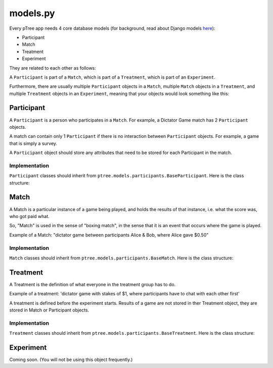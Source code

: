 models.py
*******************



Every pTree app needs 4 core database models 
(for background, read about Django models `here <https://docs.djangoproject.com/en/dev/topics/db/models/>`_):

- Participant
- Match
- Treatment
- Experiment

They are related to each other as follows:

A ``Participant`` is part of a ``Match``, which is part of a ``Treatment``, which is part of an ``Experiment``.

Furthermore, there are usually multiple ``Participant`` objects in a ``Match``, 
multiple ``Match`` objects in a ``Treatment``, 
and multiple ``Treatment`` objects in an ``Experiment``, meaning that your objects would look something like this:

.. image:: model-hierarchy.png

Participant
~~~~~~
A ``Participant`` is a person who participates in a ``Match``.
For example, a Dictator Game match has 2 ``Participant`` objects.

A match can contain only 1 ``Participant`` if there is no interaction between ``Participant`` objects.
For example, a game that is simply a survey.

A ``Participant`` object should store any attributes that need to be stored for each Participant in the match.



Implementation
______________

``Participant`` classes should inherit from ``ptree.models.participants.BaseParticipant``. Here is the class structure:

.. py:class:: Participant

    .. py:method:: bonus(self)
    
        *You must implement this method.*

        The bonus the ``Participant`` gets paid, in addition to their base pay.
    
    .. py:attribute:: code = ptree.models.common.RandomCharField(length = 8)
    
        the participant's unique ID (and redemption code) that gets passed in the URL.
        This is generated automatically.
        
    .. py:attribute:: has_visited = models.BooleanField()
    
        whether the participant has visited our site at all.
    
    .. py:attribute:: index = models.PositiveIntegerField(null = True)
    
        the ordinal position in which a participant joined a game. Starts at 0.
    
    .. py:attribute:: is_finished = models.BooleanField()
    
        whether the participant is finished playing (i.e. has seen the redemption code page).

        
           
Match
~~~~~

A Match is a particular instance of a game being played,
and holds the results of that instance, i.e. what the score was, who got paid what.

So, "Match" is used in the sense of "boxing match",
in the sense that it is an event that occurs where the game is played.

Example of a Match: "dictator game between participants Alice & Bob, where Alice gave $0.50"

Implementation
______________

``Match`` classes should inherit from ``ptree.models.participants.BaseMatch``. Here is the class structure:

.. py:class:: Match

    .. py:method:: is_ready_for_next_participant(self)
    
        *You must implement this method yourself.*
        
        Whether the game is ready for another participant to be added.
        
        If it's a non-sequential game (you do not have to wait for one participant to finish before the next one joins),
        you can use this to assign participants until the game is full::
        
            return not self.is_full()

    .. py:method:: is_full(self)
    
        Whether the match is full (i.e. no more Participants can be assigned).
    
    .. py:method:: is_finished(self)
    
        Whether the match is completed.
        
    .. py:method:: participants(self)
    
        Returns the ``Participant`` objects in this match. 
        Syntactic sugar for ``self.participant_set.all()``
        
        


Treatment
~~~~~~~~~

A Treatment is the definition of what everyone in the treatment group has to do.

Example of a treatment:
'dictator game with stakes of $1, where participants have to chat with each other first'

A treatment is defined before the experiment starts.
Results of a game are not stored in ther Treatment object, they are stored in Match or Participant objects.

Implementation
______________

``Treatment`` classes should inherit from ``ptree.models.participants.BaseTreatment``. Here is the class structure:

.. py:class:: Treatment

    .. py:method:: sequence(self):
    
        *You must implement this method.*

        Very important. Returns a list of all the View classes that the participant gets routed through sequentially.
        (Not all pages have to be displayed for all participants; see the ``is_displayed()`` method)
        
        Example::
            
            import donation.views as views
            import ptree.views.concrete
            return [views.Start,
                    ptree.views.concrete.AssignParticipantAndMatch,
                    views.IntroPage,
                    views.EnterOfferEncrypted, 
                    views.ExplainRandomizationDetails, 
                    views.EnterDecryptionKey,
                    views.NotifyOfInvalidEncryptedDonation,
                    views.EnterOfferUnencrypted,
                    views.NotifyOfShred,
                    views.Survey,
                    views.RedemptionCode]

    .. py:attribute:: base_pay = models.PositiveIntegerField()
    
        How much each Participant is getting paid to play the game
        
    .. py:attribute:: participants_per_match
    
        Class attribute that specifies the number of participants in each match. 
        For example, Prisoner's Dilemma has 2 participants.
        a single-participant game would just have 1.

    .. py:method:: matches(self):
    
            The matches in this treatment. Syntactic sugar for ``self.match_set.all()``


Experiment
~~~~~~~~~~
Coming soon. (You will not be using this object frequently.)
